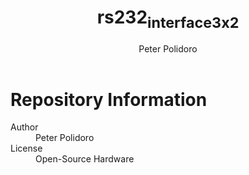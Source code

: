#+TITLE: rs232_interface_3x2
#+AUTHOR: Peter Polidoro
#+EMAIL: peter@polidoro.io

* Repository Information
  - Author :: Peter Polidoro
  - License :: Open-Source Hardware

